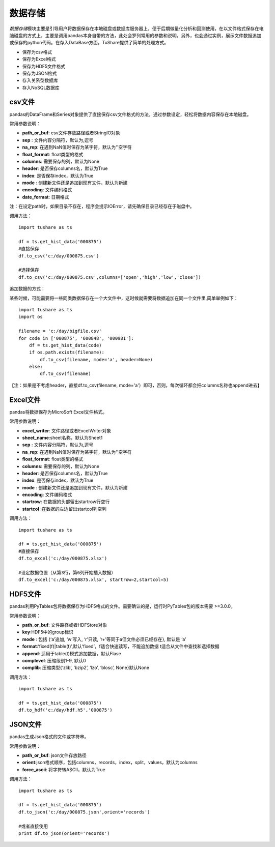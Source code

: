 .. contents::
   :depth: 3.0
..

.. highlightlang:: python

数据存储
========

*数据存储*\ 模块主要是引导用户将数据保存在本地磁盘或数据库服务器上，便于后期做量化分析和回测使用，在以文件格式保存在电脑磁盘的方式上，主要是调用pandas本身自带的方法，此处会罗列常用的参数和说明，另外，也会通过实例，展示文件数据追加或保存的python代码。在存入DataBase方面，TuShare提供了简单的处理方式。

-  保存为csv格式
-  保存为Excel格式
-  保存为HDF5文件格式
-  保存为JSON格式
-  存入关系型数据库
-  存入NoSQL数据库

csv文件
-------

pandas的DataFrame和Series对象提供了直接保存csv文件格式的方法，通过参数设定，轻松将数据内容保存在本地磁盘。

常用参数说明：

-  **path\_or\_buf**: csv文件存放路径或者StringIO对象
-  **sep** : 文件内容分隔符，默认为,逗号
-  **na\_rep**: 在遇到NaN值时保存为某字符，默认为''空字符
-  **float\_format**: float类型的格式
-  **columns**: 需要保存的列，默认为None
-  **header**: 是否保存columns名，默认为True
-  **index**: 是否保存index，默认为True
-  **mode** : 创建新文件还是追加到现有文件，默认为新建
-  **encoding**: 文件编码格式
-  **date\_format**: 日期格式

注：在设定path时，如果目录不存在，程序会提示IOError，请先确保目录已经存在于磁盘中。

调用方法：

::

    import tushare as ts

    df = ts.get_hist_data('000875')
    #直接保存
    df.to_csv('c:/day/000875.csv')

    #选择保存
    df.to_csv('c:/day/000875.csv',columns=['open','high','low','close'])

追加数据的方式：

某些时候，可能需要将一些同类数据保存在一个大文件中，这时候就需要将数据追加在同一个文件里,简单举例如下：

::

    import tushare as ts
    import os

    filename = 'c:/day/bigfile.csv'
    for code in ['000875', '600848', '000981']:
        df = ts.get_hist_data(code)
        if os.path.exists(filename):
            df.to_csv(filename, mode='a', header=None)
        else:
            df.to_csv(filename)  

【注：如果是不考虑header，直接df.to\_csv(filename,
mode='a'）即可，否则，每次循环都会把columns名称也append进去】

Excel文件
---------

pandas将数据保存为MicroSoft Excel文件格式。

常用参数说明：

-  **excel\_writer**: 文件路径或者ExcelWriter对象
-  **sheet\_name**:sheet名称，默认为Sheet1
-  **sep** : 文件内容分隔符，默认为,逗号
-  **na\_rep**: 在遇到NaN值时保存为某字符，默认为''空字符
-  **float\_format**: float类型的格式
-  **columns**: 需要保存的列，默认为None
-  **header**: 是否保存columns名，默认为True
-  **index**: 是否保存index，默认为True
-  **mode** : 创建新文件还是追加到现有文件，默认为新建
-  **encoding**: 文件编码格式
-  **startrow**: 在数据的头部留出startrow行空行
-  **startcol** :在数据的左边留出startcol列空列

调用方法：

::

    import tushare as ts

    df = ts.get_hist_data('000875')
    #直接保存
    df.to_excel('c:/day/000875.xlsx')

    #设定数据位置（从第3行，第6列开始插入数据）
    df.to_excel('c:/day/000875.xlsx', startrow=2,startcol=5)

HDF5文件
--------

pandas利用PyTables包将数据保存为HDF5格式的文件。需要确认的是，运行时PyTables包的版本需要
>=3.0.0。

常用参数说明：

-  **path\_or\_buf**: 文件路径或者HDFStore对象
-  **key**:HDF5中的group标识
-  **mode** : 包括 {‘a’追加, ‘w’写入, ‘r’只读,
   ‘r+’等同于a但文件必须已经存在}, 默认是 ‘a’
-  **format**:‘fixed(f)\|table(t)’,默认‘fixed’，f适合快速读写，不能追加数据
   t适合从文件中查找和选择数据
-  **append**: 适用于table(t)模式追加数据，默认Flase
-  **complevel**: 压缩级别1-9, 默认0
-  **complib**: 压缩类型{‘zlib’, ‘bzip2’, ‘lzo’, ‘blosc’, None}默认None

调用方法：

::

    import tushare as ts

    df = ts.get_hist_data('000875')
    df.to_hdf('c:/day/hdf.h5','000875')

JSON文件
--------

pandas生成Json格式的文件或字符串。

常用参数说明：

-  **path\_or\_buf**: json文件存放路径
-  **orient**:json格式顺序，包括columns，records，index，split，values，默认为columns
-  **force\_ascii**: 将字符转ASCII，默认为True

调用方法：

::

    import tushare as ts

    df = ts.get_hist_data('000875')
    df.to_json('c:/day/000875.json',orient='records')

    #或者直接使用
    print df.to_json(orient='records')
